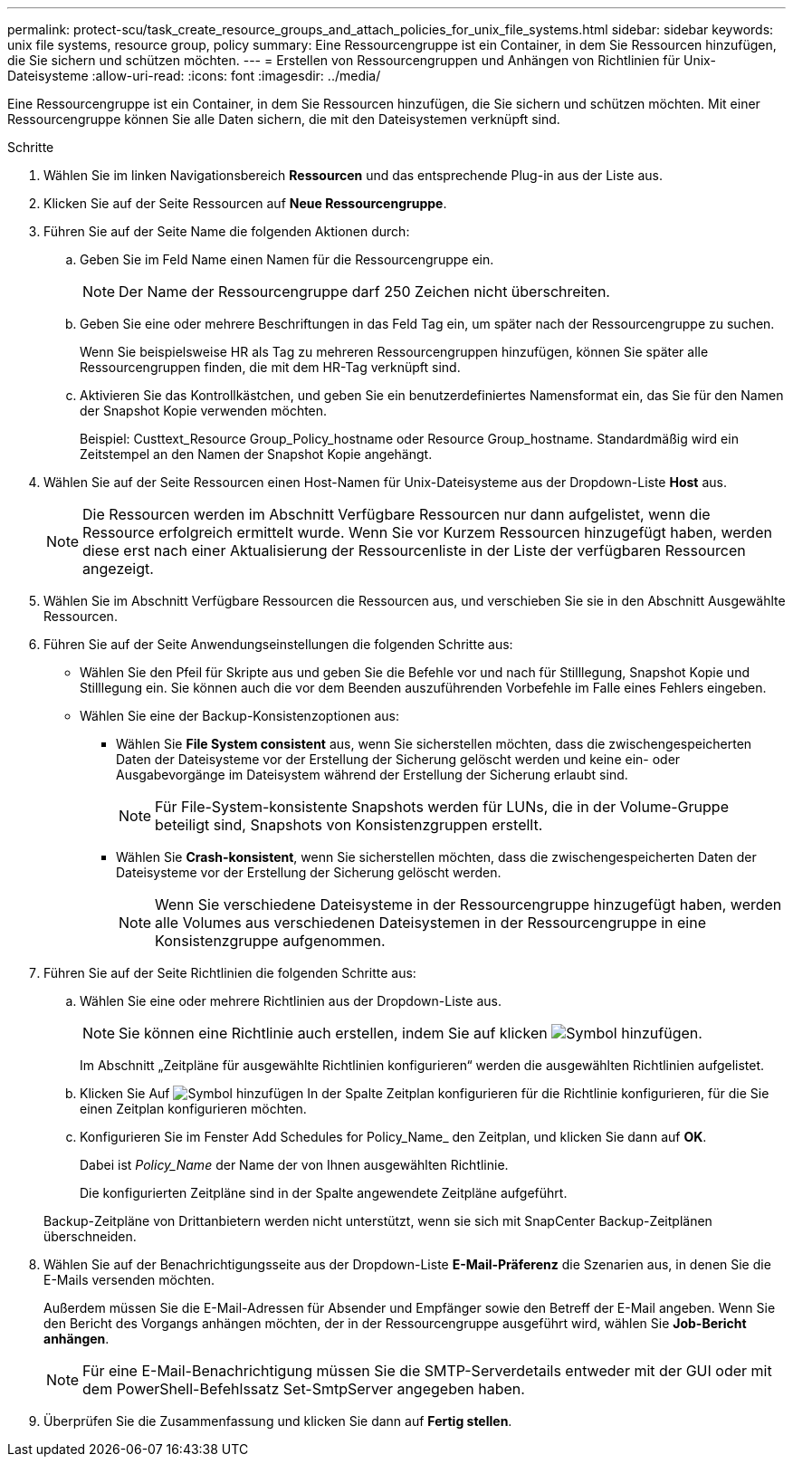 ---
permalink: protect-scu/task_create_resource_groups_and_attach_policies_for_unix_file_systems.html 
sidebar: sidebar 
keywords: unix file systems, resource group, policy 
summary: Eine Ressourcengruppe ist ein Container, in dem Sie Ressourcen hinzufügen, die Sie sichern und schützen möchten. 
---
= Erstellen von Ressourcengruppen und Anhängen von Richtlinien für Unix-Dateisysteme
:allow-uri-read: 
:icons: font
:imagesdir: ../media/


[role="lead"]
Eine Ressourcengruppe ist ein Container, in dem Sie Ressourcen hinzufügen, die Sie sichern und schützen möchten. Mit einer Ressourcengruppe können Sie alle Daten sichern, die mit den Dateisystemen verknüpft sind.

.Schritte
. Wählen Sie im linken Navigationsbereich *Ressourcen* und das entsprechende Plug-in aus der Liste aus.
. Klicken Sie auf der Seite Ressourcen auf *Neue Ressourcengruppe*.
. Führen Sie auf der Seite Name die folgenden Aktionen durch:
+
.. Geben Sie im Feld Name einen Namen für die Ressourcengruppe ein.
+

NOTE: Der Name der Ressourcengruppe darf 250 Zeichen nicht überschreiten.

.. Geben Sie eine oder mehrere Beschriftungen in das Feld Tag ein, um später nach der Ressourcengruppe zu suchen.
+
Wenn Sie beispielsweise HR als Tag zu mehreren Ressourcengruppen hinzufügen, können Sie später alle Ressourcengruppen finden, die mit dem HR-Tag verknüpft sind.

.. Aktivieren Sie das Kontrollkästchen, und geben Sie ein benutzerdefiniertes Namensformat ein, das Sie für den Namen der Snapshot Kopie verwenden möchten.
+
Beispiel: Custtext_Resource Group_Policy_hostname oder Resource Group_hostname. Standardmäßig wird ein Zeitstempel an den Namen der Snapshot Kopie angehängt.



. Wählen Sie auf der Seite Ressourcen einen Host-Namen für Unix-Dateisysteme aus der Dropdown-Liste *Host* aus.
+

NOTE: Die Ressourcen werden im Abschnitt Verfügbare Ressourcen nur dann aufgelistet, wenn die Ressource erfolgreich ermittelt wurde. Wenn Sie vor Kurzem Ressourcen hinzugefügt haben, werden diese erst nach einer Aktualisierung der Ressourcenliste in der Liste der verfügbaren Ressourcen angezeigt.

. Wählen Sie im Abschnitt Verfügbare Ressourcen die Ressourcen aus, und verschieben Sie sie in den Abschnitt Ausgewählte Ressourcen.
. Führen Sie auf der Seite Anwendungseinstellungen die folgenden Schritte aus:
+
** Wählen Sie den Pfeil für Skripte aus und geben Sie die Befehle vor und nach für Stilllegung, Snapshot Kopie und Stilllegung ein. Sie können auch die vor dem Beenden auszuführenden Vorbefehle im Falle eines Fehlers eingeben.
** Wählen Sie eine der Backup-Konsistenzoptionen aus:
+
*** Wählen Sie *File System consistent* aus, wenn Sie sicherstellen möchten, dass die zwischengespeicherten Daten der Dateisysteme vor der Erstellung der Sicherung gelöscht werden und keine ein- oder Ausgabevorgänge im Dateisystem während der Erstellung der Sicherung erlaubt sind.
+

NOTE: Für File-System-konsistente Snapshots werden für LUNs, die in der Volume-Gruppe beteiligt sind, Snapshots von Konsistenzgruppen erstellt.

*** Wählen Sie *Crash-konsistent*, wenn Sie sicherstellen möchten, dass die zwischengespeicherten Daten der Dateisysteme vor der Erstellung der Sicherung gelöscht werden.
+

NOTE: Wenn Sie verschiedene Dateisysteme in der Ressourcengruppe hinzugefügt haben, werden alle Volumes aus verschiedenen Dateisystemen in der Ressourcengruppe in eine Konsistenzgruppe aufgenommen.





. Führen Sie auf der Seite Richtlinien die folgenden Schritte aus:
+
.. Wählen Sie eine oder mehrere Richtlinien aus der Dropdown-Liste aus.
+

NOTE: Sie können eine Richtlinie auch erstellen, indem Sie auf klicken image:../media/add_policy_from_resourcegroup.gif["Symbol hinzufügen"].

+
Im Abschnitt „Zeitpläne für ausgewählte Richtlinien konfigurieren“ werden die ausgewählten Richtlinien aufgelistet.

.. Klicken Sie Auf image:../media/add_policy_from_resourcegroup.gif["Symbol hinzufügen"] In der Spalte Zeitplan konfigurieren für die Richtlinie konfigurieren, für die Sie einen Zeitplan konfigurieren möchten.
.. Konfigurieren Sie im Fenster Add Schedules for Policy_Name_ den Zeitplan, und klicken Sie dann auf *OK*.
+
Dabei ist _Policy_Name_ der Name der von Ihnen ausgewählten Richtlinie.

+
Die konfigurierten Zeitpläne sind in der Spalte angewendete Zeitpläne aufgeführt.



+
Backup-Zeitpläne von Drittanbietern werden nicht unterstützt, wenn sie sich mit SnapCenter Backup-Zeitplänen überschneiden.

. Wählen Sie auf der Benachrichtigungsseite aus der Dropdown-Liste *E-Mail-Präferenz* die Szenarien aus, in denen Sie die E-Mails versenden möchten.
+
Außerdem müssen Sie die E-Mail-Adressen für Absender und Empfänger sowie den Betreff der E-Mail angeben. Wenn Sie den Bericht des Vorgangs anhängen möchten, der in der Ressourcengruppe ausgeführt wird, wählen Sie *Job-Bericht anhängen*.

+

NOTE: Für eine E-Mail-Benachrichtigung müssen Sie die SMTP-Serverdetails entweder mit der GUI oder mit dem PowerShell-Befehlssatz Set-SmtpServer angegeben haben.

. Überprüfen Sie die Zusammenfassung und klicken Sie dann auf *Fertig stellen*.


